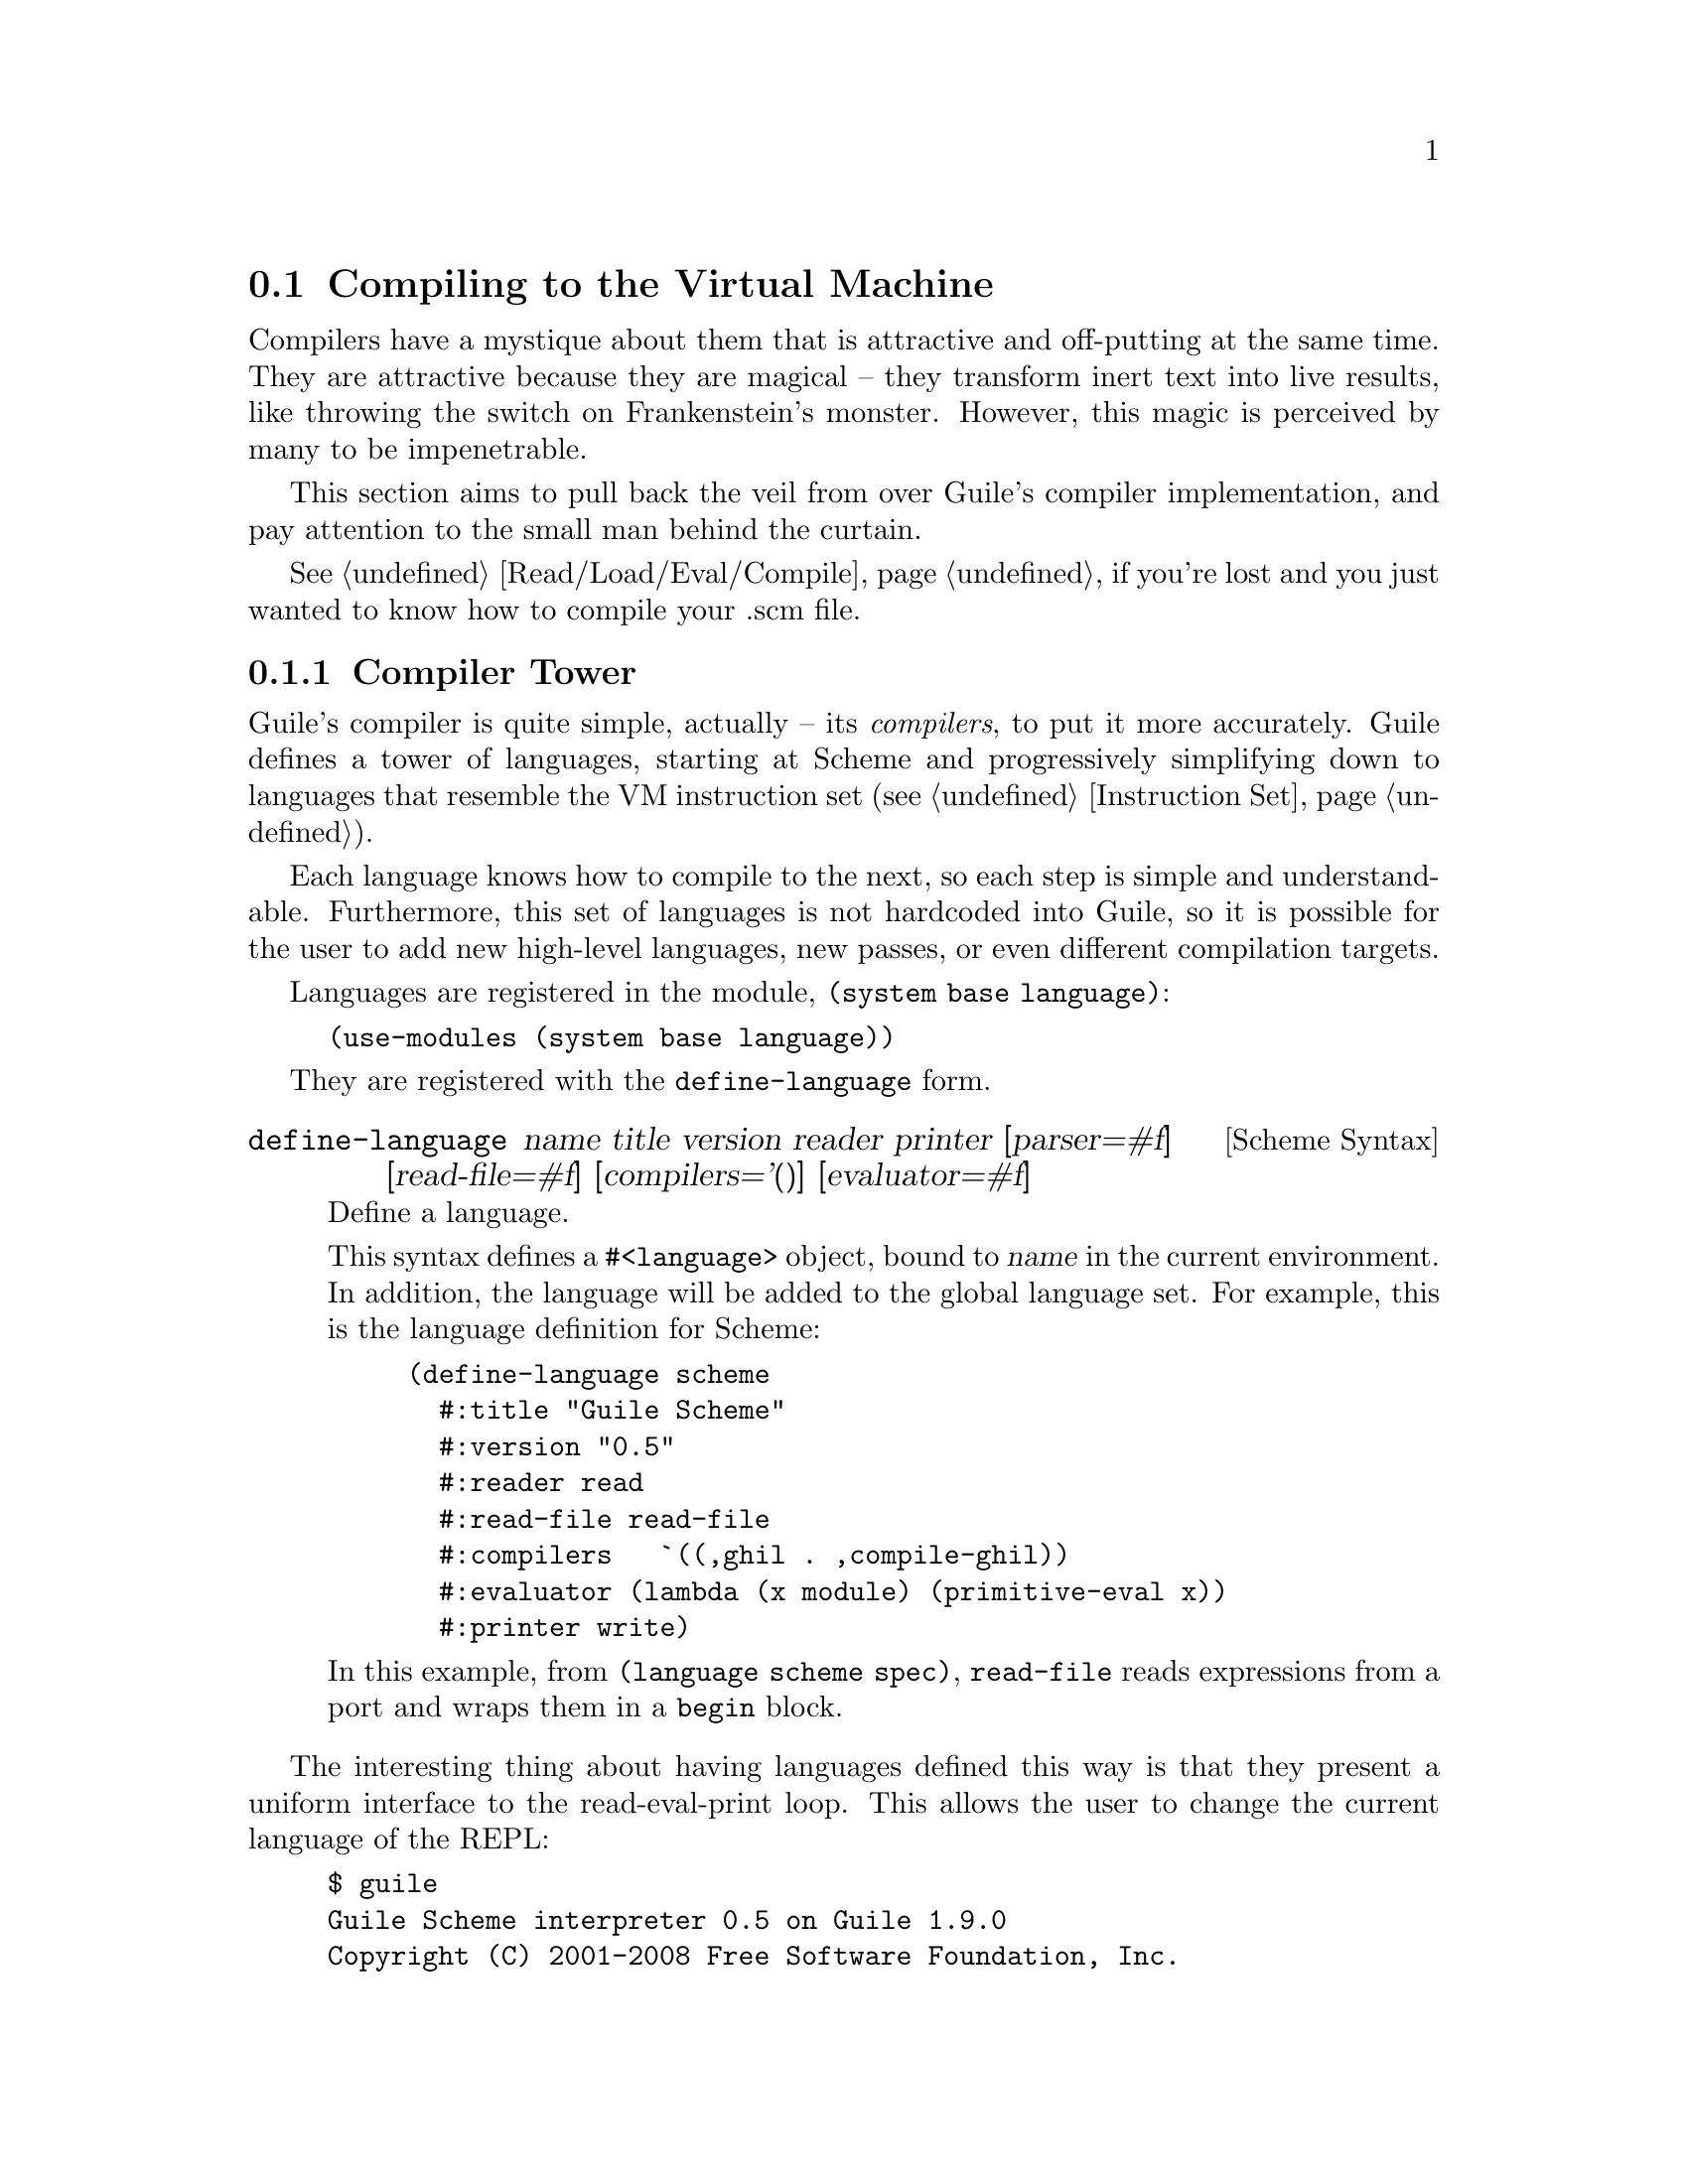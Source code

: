 @c -*-texinfo-*-
@c This is part of the GNU Guile Reference Manual.
@c Copyright (C)  2008
@c   Free Software Foundation, Inc.
@c See the file guile.texi for copying conditions.

@node Compiling to the Virtual Machine
@section Compiling to the Virtual Machine

Compilers have a mystique about them that is attractive and
off-putting at the same time. They are attractive because they are
magical -- they transform inert text into live results, like throwing
the switch on Frankenstein's monster. However, this magic is perceived
by many to be impenetrable.

This section aims to pull back the veil from over Guile's compiler
implementation, and pay attention to the small man behind the curtain.

@xref{Read/Load/Eval/Compile}, if you're lost and you just wanted to
know how to compile your .scm file.

@menu
* Compiler Tower::                   
* The Scheme Compiler::                   
* GHIL::                 
* GLIL::                
* Object Code::                   
* Extending the Compiler::
@end menu

@node Compiler Tower
@subsection Compiler Tower

Guile's compiler is quite simple, actually -- its @emph{compilers}, to
put it more accurately. Guile defines a tower of languages, starting
at Scheme and progressively simplifying down to languages that
resemble the VM instruction set (@pxref{Instruction Set}).

Each language knows how to compile to the next, so each step is simple
and understandable. Furthermore, this set of languages is not
hardcoded into Guile, so it is possible for the user to add new
high-level languages, new passes, or even different compilation
targets.

Languages are registered in the module, @code{(system base language)}:

@example
(use-modules (system base language))
@end example

They are registered with the @code{define-language} form.

@deffn {Scheme Syntax} define-language @
name title version reader printer @
[parser=#f] [read-file=#f] [compilers='()] [evaluator=#f]
Define a language.

This syntax defines a @code{#<language>} object, bound to @var{name}
in the current environment. In addition, the language will be added to
the global language set. For example, this is the language definition
for Scheme:

@example
(define-language scheme
  #:title	"Guile Scheme"
  #:version	"0.5"
  #:reader	read
  #:read-file	read-file
  #:compilers   `((,ghil . ,compile-ghil))
  #:evaluator	(lambda (x module) (primitive-eval x))
  #:printer	write)
@end example

In this example, from @code{(language scheme spec)}, @code{read-file}
reads expressions from a port and wraps them in a @code{begin} block.
@end deffn

The interesting thing about having languages defined this way is that
they present a uniform interface to the read-eval-print loop. This
allows the user to change the current language of the REPL:

@example
$ guile
Guile Scheme interpreter 0.5 on Guile 1.9.0
Copyright (C) 2001-2008 Free Software Foundation, Inc.

Enter `,help' for help.
scheme@@(guile-user)> ,language ghil
Guile High Intermediate Language (GHIL) interpreter 0.3 on Guile 1.9.0
Copyright (C) 2001-2008 Free Software Foundation, Inc.

Enter `,help' for help.
ghil@@(guile-user)> 
@end example

Languages can be looked up by name, as they were above.

@deffn {Scheme Procedure} lookup-language name
Looks up a language named @var{name}, autoloading it if necessary.

Languages are autoloaded by looking for a variable named @var{name} in
a module named @code{(language @var{name} spec)}.

The language object will be returned, or @code{#f} if there does not
exist a language with that name.
@end deffn

Defining languages this way allows us to programmatically determine
the necessary steps for compiling code from one language to another.

@deffn {Scheme Procedure} lookup-compilation-order from to
Recursively traverses the set of languages to which @var{from} can
compile, depth-first, and return the first path that can transform
@var{from} to @var{to}. Returns @code{#f} if no path is found.

This function memoizes its results in a cache that is invalidated by
subsequent calls to @code{define-language}, so it should be quite
fast.
@end deffn

There is a notion of a ``current language'', which is maintained in
the @code{*current-language*} fluid. This language is normally Scheme,
and may be rebound by the user. The runtime compilation interfaces
(@pxref{Read/Load/Eval/Compile}) also allow you to choose other source
and target languages.

The normal tower of languages when compiling Scheme goes like this:

@itemize
@item Scheme, which we know and love
@item Guile High Intermediate Language (GHIL)
@item Guile Low Intermediate Language (GLIL)
@item Object code
@end itemize

Object code may be serialized to disk directly, though it has a cookie
and version prepended to the front. But when compiling Scheme at
runtime, you want a Scheme value, e.g. a compiled procedure. For this
reason, so as not to break the abstraction, Guile defines a fake
language, @code{value}. Compiling to @code{value} loads the object
code into a procedure, and wakes the sleeping giant.

Perhaps this strangeness can be explained by example:
@code{compile-file} defaults to compiling to object code, because it
produces object code that has to live in the barren world outside the
Guile runtime; but @code{compile} defaults to compiling to
@code{value}, as its product re-enters the Guile world.

Indeed, the process of compilation can circulate through these
different worlds indefinitely, as shown by the following quine:

@example
((lambda (x) ((compile x) x)) '(lambda (x) ((compile x) x)))
@end example

@node The Scheme Compiler
@subsection The Scheme Compiler

The job of the Scheme compiler is to expand all macros and to resolve
all symbols to lexical variables. Its target language, GHIL, is fairly
close to Scheme itself, so this process is not very complicated.

The Scheme compiler is driven by a table of @dfn{translators},
declared with the @code{define-scheme-translator} form, defined in the
module, @code{(language scheme compile-ghil)}.

@deffn {Scheme Syntax} define-scheme-translator head clause1 clause2...
The best documentation of this form is probably an example. Here is
the translator for @code{if}:

@example
(define-scheme-translator if
  ;; (if TEST THEN [ELSE])
  ((,test ,then)
   (make-ghil-if e l (retrans test) (retrans then) (retrans '(begin))))
  ((,test ,then ,else)
   (make-ghil-if e l (retrans test) (retrans then) (retrans else))))
@end example

The match syntax is from the @code{pmatch} macro, defined in
@code{(system base pmatch)}. The result of a clause should be a valid
GHIL value. If no clause matches, a syntax error is signalled.

In the body of the clauses, the following bindings are introduced:
@itemize
@item @code{e}, the current environment
@item @code{l}, the current source location (or @code{#f})
@item @code{retrans}, a procedure that may be called to compile
subexpressions
@end itemize

Note that translators are looked up by @emph{value}, not by name. That
is to say, the translator is keyed under the @emph{value} of
@code{if}, which normally prints as @code{#<primitive-builtin-macro!
if>}.
@end deffn

Users can extend the compiler by defining new translators.
Additionally, some forms can be inlined directly to
instructions -- @xref{Inlined Scheme Instructions}, for a list. The
actual inliners are defined in @code{(language scheme inline)}:

@deffn {Scheme Syntax} define-inline head arity1 result1 arity2 result2...
Defines an inliner for @code{head}. As in
@code{define-scheme-translator}, inliners are keyed by value and not
by name.

Expressions are matched on their arities. For example:

@example
(define-inline eq?
  (x y) (eq? x y))
@end example

This inlines calls to the Scheme procedure, @code{eq?}, to the
instruction @code{eq?}.

A more complicated example would be:

@example
(define-inline +
  () 0
  (x) x
  (x y) (add x y)
  (x y . rest) (add x (+ y . rest)))
@end example
@end deffn

Compilers take two arguments, an expression and an environment, and
return two values as well: an expression in the target language, and
an environment suitable for the target language. The format of the
environment is language-dependent.

For Scheme, an environment may be one of three things:
@itemize
@item @code{#f}, in which case compilation is performed in the context
of the current module;
@item a module, which specifies the context of the compilation; or
@item a @dfn{compile environment}, which specifies lexical variables
as well.
@end itemize

The format of a compile environment for scheme is @code{(@var{module}
@var{lexicals} . @var{externals})}, though users are strongly
discouraged from constructing these environments themselves. Instead,
if you need this functionality -- as in GOOPS' dynamic method compiler
-- capture an environment with @code{compile-time-environment}, then
pass that environment to @code{compile}.

@deffn {Scheme Procedure} compile-time-environment
A special function known to the compiler that, when compiled, will
return a representation of the lexical environment in place at compile
time. Useful for supporting some forms of dynamic compilation. Returns
@code{#f} if called from the interpreter.
@end deffn

@node GHIL
@subsection GHIL

Guile High Intermediate Language (GHIL) is a structured intermediate
language that is close in expressive power to Scheme. It is an
expanded, pre-analyzed Scheme.

GHIL is ``structured'' in the sense that its representation is based
on records, not S-expressions. This gives a rigidity to the language
that ensures that compiling to a lower-level language only requires a
limited set of transformations. Practically speaking, consider the
GHIL type, @code{<ghil-quote>}, which has fields named @code{env},
@code{loc}, and @code{exp}. Instances of this type are records created
via @code{make-ghil-quote}, and whose fields are accessed as
@code{ghil-quote-env}, @code{ghil-quote-loc}, and
@code{ghil-quote-exp}. There is also a predicate, @code{ghil-quote?}.
@xref{Records}, for more information on records.

Expressions of GHIL name their environments explicitly, and all
variables are referenced by identity in addition to by name.
@code{(language ghil)} defines a number of routines to deal explicitly
with variables and environments:

@deftp {Scheme Variable} <ghil-toplevel-env> [table='()]
A toplevel environment. The @var{table} holds all toplevel variables
that have been resolved in this environment.
@end deftp
@deftp {Scheme Variable} <ghil-env> parent [table='()] [variables='()]
A lexical environment. @var{parent} will be the enclosing lexical
environment, or a toplevel environment. @var{table} holds an alist
mapping symbols to variables bound in this environment, while
@var{variables} holds a cumulative list of all variables ever defined
in this environment.

Lexical environments correspond to procedures. Bindings introduced
e.g. by Scheme's @code{let} add to the bindings in a lexical
environment. An example of a case in which a variable might be in
@var{variables} but not in @var{table} would be a variable that is in
the same procedure, but is out of scope.
@end deftp
@deftp {Scheme Variable} <ghil-var> env name kind [index=#f]
A variable. @var{kind} is one of @code{argument}, @code{local},
@code{external}, @code{toplevel}, @code{public}, or @code{private};
see the procedures below for more information. @var{index} is used in
compilation.
@end deftp

@deffn {Scheme Procedure} ghil-var-is-bound? env sym
Recursively look up a variable named @var{sym} in @var{env}, and
return it or @code{#f} if none is found.
@end deffn
@deffn {Scheme Procedure} ghil-var-for-ref! env sym
Recursively look up a variable named @var{sym} in @var{env}, and
return it. If the symbol was not bound, return a new toplevel
variable.
@end deffn
@deffn {Scheme Procedure} ghil-var-for-set! env sym
Like @code{ghil-var-for-ref!}, except that the returned variable will
be marked as @code{external}. @xref{Variables and the VM}.
@end deffn
@deffn {Scheme Procedure} ghil-var-define! toplevel-env sym
Return an existing or new toplevel variable named @var{sym}.
@var{toplevel-env} must be a toplevel environment.
@end deffn
@deffn {Scheme Procedure} ghil-var-at-module! env modname sym interface?
Return a variable that will be resolved at runtime with respect to a
specific module named @var{modname}. If @var{interface?} is true, the
variable will be of type @code{public}, otherwise @code{private}.
@end deffn
@deffn {Scheme Procedure} call-with-ghil-environment env syms func
Bind @var{syms} to fresh variables within a new lexical environment
whose parent is @var{env}, and call @var{func} as @code{(@var{func}
@var{new-env} @var{new-vars})}.
@end deffn
@deffn {Scheme Procedure} call-with-ghil-bindings env syms func
Like @code{call-with-ghil-environment}, except the existing
environment @var{env} is re-used. For that reason, @var{func} is
invoked as @code{(@var{func} @var{new-vars})}
@end deffn

In the aforementioned @code{<ghil-quote>} type, the @var{env} slot
holds a pointer to the environment in which the expression occurs. The
@var{loc} slot holds source location information, so that errors
corresponding to this expression can be mapped back to the initial
expression in the higher-level language, e.g. Scheme. @xref{Compiled
Procedures}, for more information on source location objects.

GHIL also has a declarative serialization format, which makes writing
and reading it a tractable problem for the human mind. Since all GHIL
language constructs contain @code{env} and @code{loc} pointers, they
are left out of the serialization. (Serializing @code{env} structures
would be difficult, as they are often circular.) What is left is the
type of expression, and the remaining slots defined in the expression
type.

For example, an S-expression representation of the @code{<ghil-quote>}
expression would be:

@example
(quote 3)
@end example

It's deceptively like Scheme. The general rule is, for a type defined
as @code{<ghil-@var{foo}> env loc @var{slot1} @var{slot2}...}, the
S-expression representation will be @code{(@var{foo} @var{slot1}
@var{slot2}...)}. Users may program with this format directly at the
REPL:

@example
scheme@@(guile-user)> ,language ghil
Guile High Intermediate Language (GHIL) interpreter 0.3 on Guile 1.9.0
Copyright (C) 2001-2008 Free Software Foundation, Inc.

Enter `,help' for help.
ghil@@(guile-user)> (call (ref +) (quote 32) (quote 10))
@result{} 42
@end example

For convenience, some slots are serialized as rest arguments; those
are noted below. The other caveat is that variables are serialized as
their names only, and not their identities.

@deftp {Scheme Variable} <ghil-void> env loc
The unspecified value.
@end deftp
@deftp {Scheme Variable} <ghil-quote> env loc exp
A quoted expression.

Note that unlike in Scheme, there are no self-quoting expressions; all
constants must come from @code{quote} expressions.
@end deftp
@deftp {Scheme Variable} <ghil-quasiquote> env loc exp
A quasiquoted expression. The expression is treated as a constant,
except for embedded @code{unquote} and @code{unquote-splicing} forms.
@end deftp
@deftp {Scheme Variable} <ghil-unquote> env loc exp
Like Scheme's @code{unquote}; only valid within a quasiquote.
@end deftp
@deftp {Scheme Variable} <ghil-unquote-splicing> env loc exp
Like Scheme's @code{unquote-splicing}; only valid within a quasiquote.
@end deftp
@deftp {Scheme Variable} <ghil-ref> env loc var
A variable reference. Note that for purposes of serialization,
@var{var} is serialized as its name, as a symbol.
@end deftp
@deftp {Scheme Variable} <ghil-set> env loc var val
A variable mutation. @var{var} is serialized as a symbol.
@end deftp
@deftp {Scheme Variable} <ghil-define> env loc var val
A toplevel variable definition. See @code{ghil-var-define!}.
@end deftp
@deftp {Scheme Variable} <ghil-if> env loc test then else
A conditional. Note that @var{else} is not optional.
@end deftp
@deftp {Scheme Variable} <ghil-and> env loc . exps
Like Scheme's @code{and}.
@end deftp
@deftp {Scheme Variable} <ghil-or> env loc . exps
Like Scheme's @code{or}.
@end deftp
@deftp {Scheme Variable} <ghil-begin> env loc . body
Like Scheme's @code{begin}.
@end deftp
@deftp {Scheme Variable} <ghil-bind> env loc vars exprs . body
Like a deconstructed @code{let}: each element of @var{vars} will be
bound to the corresponding GHIL expression in @var{exprs}.

Note that for purposes of the serialization format, @var{exprs} are
evaluated before the new bindings are added to the environment. For
@code{letrec} semantics, there also exists a @code{bindrec} parse
flavor. This is useful for writing GHIL at the REPL, but the
serializer does not currently have the cleverness needed to determine
whether a @code{<ghil-bind>} has @code{let} or @code{letrec}
semantics, and thus only serializes @code{<ghil-bind>} as @code{bind}.
@end deftp
@deftp {Scheme Variable} <ghil-mv-bind> env loc vars rest producer . body
Like Scheme's @code{receive} -- binds the values returned by
applying @code{producer}, which should be a thunk, to the
@code{lambda}-like bindings described by @var{vars} and @var{rest}.
@end deftp
@deftp {Scheme Variable} <ghil-lambda> env loc vars rest meta . body
A closure. @var{vars} is the argument list, serialized as a list of
symbols. @var{rest} is a boolean, which is @code{#t} iff the last
argument is a rest argument. @var{meta} is an association list of
properties. The actual @var{body} should be a list of GHIL
expressions.
@end deftp
@deftp {Scheme Variable} <ghil-call> env loc proc . args
A procedure call.
@end deftp
@deftp {Scheme Variable} <ghil-mv-call> env loc producer consumer
Like Scheme's @code{call-with-values}.
@end deftp
@deftp {Scheme Variable} <ghil-inline> env loc op . args
An inlined VM instruction. @var{op} should be the instruction name as
a symbol, and @var{args} should be its arguments, as GHIL expressions.
@end deftp
@deftp {Scheme Variable} <ghil-values> env loc . values
Like Scheme's @code{values}.
@end deftp
@deftp {Scheme Variable} <ghil-values*> env loc . values
@var{values} are as in the Scheme expression, @code{(apply values .
@var{vals})}.
@end deftp
@deftp {Scheme Variable} <ghil-reified-env> env loc
Produces, at runtime, a reification of the environment at compile
time. Used in the implementation of Scheme's
@code{compile-time-environment}.
@end deftp

GHIL implements a compiler to GLIL that recursively traverses GHIL
expressions, writing out GLIL expressions into a linear list. The
compiler also keeps some state as to whether the current expression is
in tail context, and whether its value will be used in future
computations. This state allows the compiler not to emit code for
constant expressions that will not be used (e.g. docstrings), and to
perform tail calls when in tail position.

Just as the Scheme to GHIL compiler introduced new hidden state---the
environment---the GHIL to GLIL compiler introduces more state, the
stack. While not represented explicitly, the stack is present in the
compilation of each GHIL expression: compiling a GHIL expression
should leave the runtime value stack in the same state. For example,
if the intermediate value stack has two elements before evaluating an
@code{if} expression, it should have two elements after that
expression.

Interested readers are encouraged to read the implementation in
@code{(language ghil compile-glil)} for more details.

@node GLIL
@subsection GLIL

Guile Low Intermediate Language (GLIL) is a structured intermediate
language whose expressions closely mirror the functionality of Guile's
VM instruction set.

Its expression types are defined in @code{(language glil)}, and as
with GHIL, some of its fields parse as rest arguments.

@deftp {Scheme Variable} <glil-program> nargs nrest nlocs nexts meta . body
A unit of code that at runtime will correspond to a compiled
procedure. @var{nargs} @var{nrest} @var{nlocs}, and @var{nexts}
collectively define the program's arity; see @ref{Compiled
Procedures}, for more information. @var{meta} should be an alist of
properties, as in @code{<ghil-lambda>}. @var{body} is a list of GLIL
expressions.
@end deftp
@deftp {Scheme Variable} <glil-bind> . vars
An advisory expression that notes a liveness extent for a set of
variables. @var{vars} is a list of @code{(@var{name} @var{type}
@var{index})}, where @var{type} should be either @code{argument},
@code{local}, or @code{external}.

@code{<glil-bind>} expressions end up being serialized as part of a
program's metadata and do not form part of a program's code path.
@end deftp
@deftp {Scheme Variable} <glil-mv-bind> vars rest
A multiple-value binding of the values on the stack to @var{vars}. Iff
@var{rest} is true, the last element of @var{vars} will be treated as
a rest argument.

In addition to pushing a binding annotation on the stack, like
@code{<glil-bind>}, an expression is emitted at compilation time to
make sure that there are enough values available to bind. See the
notes on @code{truncate-values} in @ref{Procedural Instructions}, for
more information.
@end deftp
@deftp {Scheme Variable} <glil-unbind>
Closes the liveness extent of the most recently encountered
@code{<glil-bind>} or @code{<glil-mv-bind>} expression. As GLIL
expressions are compiled, a parallel stack of live bindings is
maintained; this expression pops off the top element from that stack.

Bindings are written into the program's metadata so that debuggers and
other tools can determine the set of live local variables at a given
offset within a VM program.
@end deftp
@deftp {Scheme Variable} <glil-source> loc
Records source information for the preceding expression. @var{loc}
should be a vector, @code{#(@var{line} @var{column} @var{filename})}.
@end deftp
@deftp {Scheme Variable} <glil-void>
Pushes the unspecified value on the stack.
@end deftp
@deftp {Scheme Variable} <glil-const> obj
Pushes a constant value onto the stack. @var{obj} must be a number,
string, symbol, keyword, boolean, character, or a pair or vector or
list thereof, or the empty list.
@end deftp
@deftp {Scheme Variable} <glil-argument> op index
Accesses an argument on the stack. If @var{op} is @code{ref}, the
argument is pushed onto the stack; if it is @code{set}, the argument
is set from the top value on the stack, which is popped off.
@end deftp
@deftp {Scheme Variable} <glil-local> op index
Like @code{<glil-argument>}, but for local variables. @xref{Stack
Layout}, for more information.
@end deftp
@deftp {Scheme Variable} <glil-external> op depth index
Accesses a heap-allocated variable, addressed by @var{depth}, the nth
enclosing environment, and @var{index}, the variable's position within
the environment. @var{op} is @code{ref} or @code{set}.
@end deftp
@deftp {Scheme Variable} <glil-toplevel> op name
Accesses a toplevel variable. @var{op} may be @code{ref}, @code{set},
or @code{define}.
@end deftp
@deftp {Scheme Variable} <glil-module> op mod name public?
Accesses a variable within a specific module. See
@code{ghil-var-at-module!}, for more information.
@end deftp
@deftp {Scheme Variable} <glil-label> label
Creates a new label. @var{label} can be any Scheme value, and should
be unique.
@end deftp
@deftp {Scheme Variable} <glil-branch> inst label
Branch to a label. @var{label} should be a @code{<ghil-label>}.
@code{inst} is a branching instruction: @code{br-if}, @code{br}, etc.
@end deftp
@deftp {Scheme Variable} <glil-call> inst nargs
This expression is probably misnamed, as it does not correspond to
function calls. @code{<glil-call>} invokes the VM instruction named
@var{inst}, noting that it is called with @var{nargs} stack arguments.
The arguments should be pushed on the stack already. What happens to
the stack afterwards depends on the instruction.
@end deftp
@deftp {Scheme Variable} <glil-mv-call> nargs ra
Performs a multiple-value call. @var{ra} is a @code{<glil-label>}
corresponding to the multiple-value return address for the call. See
the notes on @code{mv-call} in @ref{Procedural Instructions}, for more
information.
@end deftp

Users may enter in GLIL at the REPL as well, though there is a bit
more bookkeeping to do. Since GLIL needs the set of variables to be
declared explicitly in a @code{<glil-program>}, GLIL expressions must
be wrapped in a thunk that declares the arity of the expression:

@example
scheme@@(guile-user)> ,language glil
Guile Lowlevel Intermediate Language (GLIL) interpreter 0.3 on Guile 1.9.0
Copyright (C) 2001-2008 Free Software Foundation, Inc.

Enter `,help' for help.
glil@@(guile-user)> (program 0 0 0 0 () (const 3) (call return 0))
@result{} 3
@end example

Just as in all of Guile's compilers, an environment is passed to the
GLIL-to-object code compiler, and one is returned as well, along with
the object code.

@node Object Code
@subsection Object Code

Object code is the serialization of the raw instruction stream of a
program, ready for interpretation by the VM. Procedures related to
object code are defined in the @code{(system vm objcode)} module.

@deffn {Scheme Procedure} objcode? obj
@deffnx {C Function} scm_objcode_p (obj)
Returns @code{#f} iff @var{obj} is object code, @code{#f} otherwise.
@end deffn

@deffn {Scheme Procedure} bytecode->objcode bytecode nlocs nexts
@deffnx {C Function} scm_bytecode_to_objcode (bytecode, nlocs, nexts)
Makes a bytecode object from @var{bytecode}, which should be a
@code{u8vector}. @var{nlocs} and @var{nexts} denote the number of
stack and heap variables to reserve when this objcode is executed.
@end deffn

@deffn {Scheme Variable} load-objcode file
@deffnx {C Function} scm_load_objcode (file)
Load object code from a file named @var{file}. The file will be mapped
into memory via @code{mmap}, so this is a very fast operation.

On disk, object code has an eight-byte cookie prepended to it, so that
we will not execute arbitrary garbage. In addition, two more bytes are
reserved for @var{nlocs} and @var{nexts}.
@end deffn

@deffn {Scheme Variable} objcode->u8vector objcode
@deffnx {C Function} scm_objcode_to_u8vector (objcode)
Copy object code out to a @code{u8vector} for analysis by Scheme. The
ten-byte header is included.
@end deffn

@deffn {Scheme Variable} objcode->program objcode [external='()]
@deffnx {C Function} scm_objcode_to_program (objcode, external)
Load up object code into a Scheme program. The resulting program will
be a thunk that captures closure variables from @var{external}.
@end deffn

Object code from a file may be disassembled at the REPL via the
meta-command @code{,disassemble-file}, abbreviated as @code{,xx}.
Programs may be disassembled via @code{,disassemble}, abbreviated as
@code{,x}.

Compiling object code to the fake language, @code{value}, is performed
via loading objcode into a program, then executing that thunk with
respect to the compilation environment. Normally the environment
propagates through the compiler transparently, but users may specify
the compilation environment manually as well:

@deffn {Scheme Procedure} make-objcode-env module externals
Make an object code environment. @var{module} should be a Scheme
module, and @var{externals} should be a list of external variables.
@code{#f} is also a valid object code environment.
@end deffn

@node Extending the Compiler
@subsection Extending the Compiler

At this point, we break with the impersonal tone of the rest of the
manual, and make an intervention. Admit it: if you've read this far
into the compiler internals manual, you are a junkie. Perhaps a course
at your university left you unsated, or perhaps you've always harbored
a sublimated desire to hack the holy of computer science holies: a
compiler. Well you're in good company, and in a good position. Guile's
compiler needs your help.

There are many possible avenues for improving Guile's compiler.
Probably the most important improvement, speed-wise, will be some form
of native compilation, both just-in-time and ahead-of-time. This could
be done in many ways. Probably the easiest strategy would be to extend
the compiled procedure structure to include a pointer to a native code
vector, and compile from bytecode to native code at runtime after a
procedure is called a certain number of times.

The name of the game is a profiling-based harvest of the low-hanging
fruit, running programs of interest under a system-level profiler and
determining which improvements would give the most bang for the buck.
There are many well-known efficiency hacks in the literature: Dybvig's
letrec optimization, individual boxing of heap-allocated values (and
then store the boxes on the stack directory), optimized case-lambda
expressions, stack underflow and overflow handlers, etc. Highly
recommended papers: Dybvig's HOCS, Ghuloum's compiler paper.

The compiler also needs help at the top end, enhancing the Scheme that
it knows to also understand R6RS, and adding new high-level compilers:
Emacs Lisp, Lua, JavaScript...
